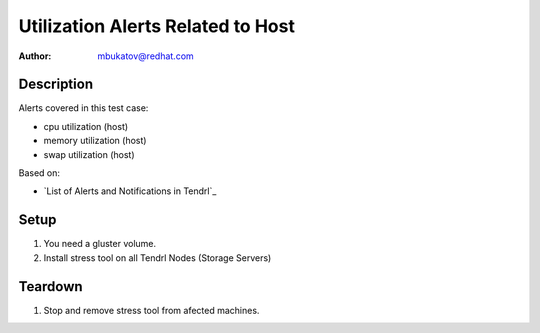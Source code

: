 Utilization Alerts Related to Host
**********************************

:author: mbukatov@redhat.com

Description
===========

Alerts covered in this test case:

* cpu utilization (host)
* memory utilization (host)
* swap utilization (host)

Based on:

* `List of Alerts and Notifications in Tendrl`_

Setup
=====

#. You need a gluster volume.
#. Install stress tool on all Tendrl Nodes (Storage Servers)

Teardown
========

#. Stop and remove stress tool from afected machines.
